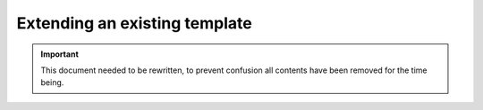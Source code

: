 Extending an existing template
==============================

.. important::

    This document needed to be rewritten, to prevent confusion all contents have been removed for the time being.
